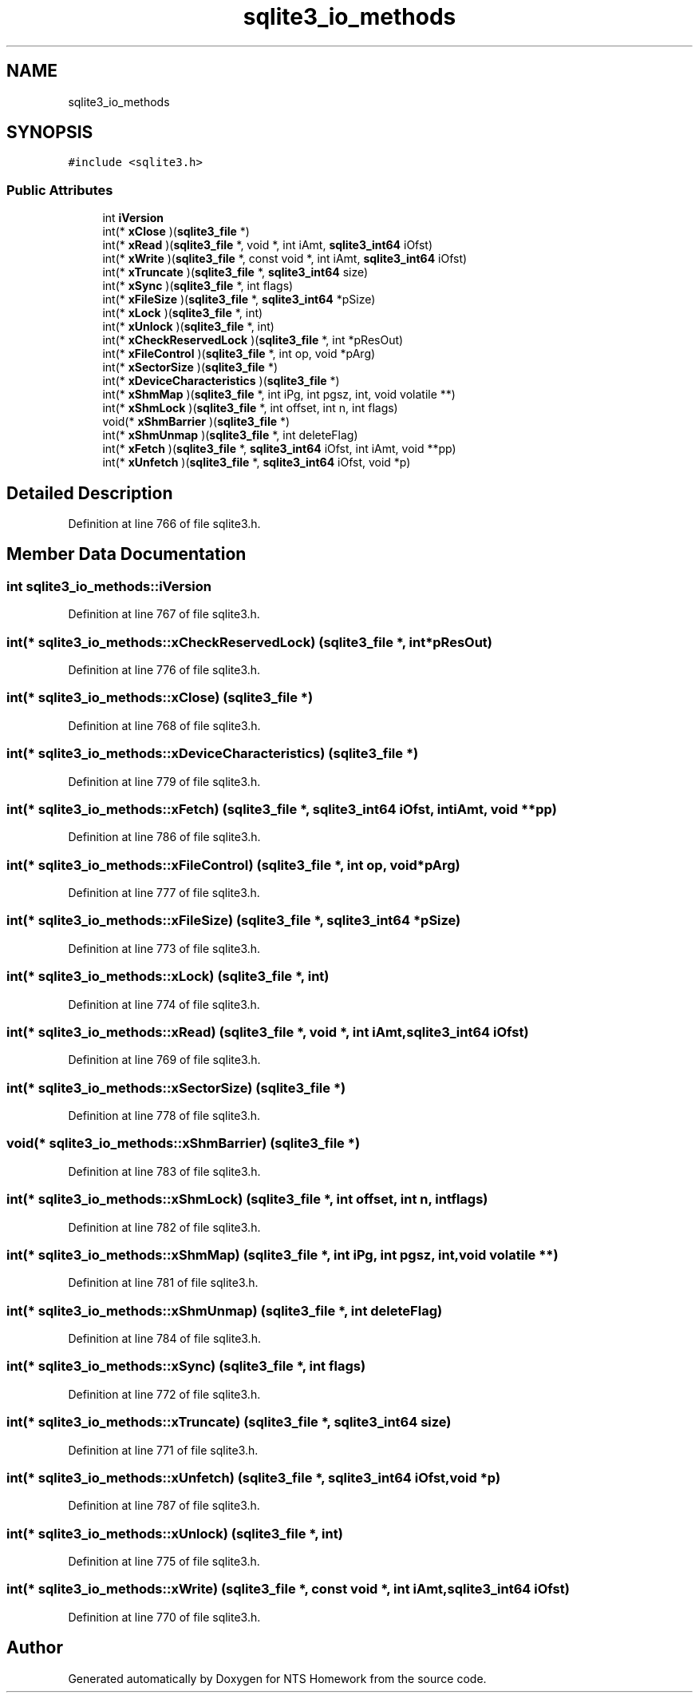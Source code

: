 .TH "sqlite3_io_methods" 3 "Mon Jan 22 2018" "Version 1.0" "NTS Homework" \" -*- nroff -*-
.ad l
.nh
.SH NAME
sqlite3_io_methods
.SH SYNOPSIS
.br
.PP
.PP
\fC#include <sqlite3\&.h>\fP
.SS "Public Attributes"

.in +1c
.ti -1c
.RI "int \fBiVersion\fP"
.br
.ti -1c
.RI "int(* \fBxClose\fP )(\fBsqlite3_file\fP *)"
.br
.ti -1c
.RI "int(* \fBxRead\fP )(\fBsqlite3_file\fP *, void *, int iAmt, \fBsqlite3_int64\fP iOfst)"
.br
.ti -1c
.RI "int(* \fBxWrite\fP )(\fBsqlite3_file\fP *, const void *, int iAmt, \fBsqlite3_int64\fP iOfst)"
.br
.ti -1c
.RI "int(* \fBxTruncate\fP )(\fBsqlite3_file\fP *, \fBsqlite3_int64\fP size)"
.br
.ti -1c
.RI "int(* \fBxSync\fP )(\fBsqlite3_file\fP *, int flags)"
.br
.ti -1c
.RI "int(* \fBxFileSize\fP )(\fBsqlite3_file\fP *, \fBsqlite3_int64\fP *pSize)"
.br
.ti -1c
.RI "int(* \fBxLock\fP )(\fBsqlite3_file\fP *, int)"
.br
.ti -1c
.RI "int(* \fBxUnlock\fP )(\fBsqlite3_file\fP *, int)"
.br
.ti -1c
.RI "int(* \fBxCheckReservedLock\fP )(\fBsqlite3_file\fP *, int *pResOut)"
.br
.ti -1c
.RI "int(* \fBxFileControl\fP )(\fBsqlite3_file\fP *, int op, void *pArg)"
.br
.ti -1c
.RI "int(* \fBxSectorSize\fP )(\fBsqlite3_file\fP *)"
.br
.ti -1c
.RI "int(* \fBxDeviceCharacteristics\fP )(\fBsqlite3_file\fP *)"
.br
.ti -1c
.RI "int(* \fBxShmMap\fP )(\fBsqlite3_file\fP *, int iPg, int pgsz, int, void volatile **)"
.br
.ti -1c
.RI "int(* \fBxShmLock\fP )(\fBsqlite3_file\fP *, int offset, int n, int flags)"
.br
.ti -1c
.RI "void(* \fBxShmBarrier\fP )(\fBsqlite3_file\fP *)"
.br
.ti -1c
.RI "int(* \fBxShmUnmap\fP )(\fBsqlite3_file\fP *, int deleteFlag)"
.br
.ti -1c
.RI "int(* \fBxFetch\fP )(\fBsqlite3_file\fP *, \fBsqlite3_int64\fP iOfst, int iAmt, void **pp)"
.br
.ti -1c
.RI "int(* \fBxUnfetch\fP )(\fBsqlite3_file\fP *, \fBsqlite3_int64\fP iOfst, void *p)"
.br
.in -1c
.SH "Detailed Description"
.PP 
Definition at line 766 of file sqlite3\&.h\&.
.SH "Member Data Documentation"
.PP 
.SS "int sqlite3_io_methods::iVersion"

.PP
Definition at line 767 of file sqlite3\&.h\&.
.SS "int(* sqlite3_io_methods::xCheckReservedLock) (\fBsqlite3_file\fP *, int *pResOut)"

.PP
Definition at line 776 of file sqlite3\&.h\&.
.SS "int(* sqlite3_io_methods::xClose) (\fBsqlite3_file\fP *)"

.PP
Definition at line 768 of file sqlite3\&.h\&.
.SS "int(* sqlite3_io_methods::xDeviceCharacteristics) (\fBsqlite3_file\fP *)"

.PP
Definition at line 779 of file sqlite3\&.h\&.
.SS "int(* sqlite3_io_methods::xFetch) (\fBsqlite3_file\fP *, \fBsqlite3_int64\fP iOfst, int iAmt, void **pp)"

.PP
Definition at line 786 of file sqlite3\&.h\&.
.SS "int(* sqlite3_io_methods::xFileControl) (\fBsqlite3_file\fP *, int op, void *pArg)"

.PP
Definition at line 777 of file sqlite3\&.h\&.
.SS "int(* sqlite3_io_methods::xFileSize) (\fBsqlite3_file\fP *, \fBsqlite3_int64\fP *pSize)"

.PP
Definition at line 773 of file sqlite3\&.h\&.
.SS "int(* sqlite3_io_methods::xLock) (\fBsqlite3_file\fP *, int)"

.PP
Definition at line 774 of file sqlite3\&.h\&.
.SS "int(* sqlite3_io_methods::xRead) (\fBsqlite3_file\fP *, void *, int iAmt, \fBsqlite3_int64\fP iOfst)"

.PP
Definition at line 769 of file sqlite3\&.h\&.
.SS "int(* sqlite3_io_methods::xSectorSize) (\fBsqlite3_file\fP *)"

.PP
Definition at line 778 of file sqlite3\&.h\&.
.SS "void(* sqlite3_io_methods::xShmBarrier) (\fBsqlite3_file\fP *)"

.PP
Definition at line 783 of file sqlite3\&.h\&.
.SS "int(* sqlite3_io_methods::xShmLock) (\fBsqlite3_file\fP *, int offset, int n, int flags)"

.PP
Definition at line 782 of file sqlite3\&.h\&.
.SS "int(* sqlite3_io_methods::xShmMap) (\fBsqlite3_file\fP *, int iPg, int pgsz, int, void volatile **)"

.PP
Definition at line 781 of file sqlite3\&.h\&.
.SS "int(* sqlite3_io_methods::xShmUnmap) (\fBsqlite3_file\fP *, int deleteFlag)"

.PP
Definition at line 784 of file sqlite3\&.h\&.
.SS "int(* sqlite3_io_methods::xSync) (\fBsqlite3_file\fP *, int flags)"

.PP
Definition at line 772 of file sqlite3\&.h\&.
.SS "int(* sqlite3_io_methods::xTruncate) (\fBsqlite3_file\fP *, \fBsqlite3_int64\fP size)"

.PP
Definition at line 771 of file sqlite3\&.h\&.
.SS "int(* sqlite3_io_methods::xUnfetch) (\fBsqlite3_file\fP *, \fBsqlite3_int64\fP iOfst, void *p)"

.PP
Definition at line 787 of file sqlite3\&.h\&.
.SS "int(* sqlite3_io_methods::xUnlock) (\fBsqlite3_file\fP *, int)"

.PP
Definition at line 775 of file sqlite3\&.h\&.
.SS "int(* sqlite3_io_methods::xWrite) (\fBsqlite3_file\fP *, const void *, int iAmt, \fBsqlite3_int64\fP iOfst)"

.PP
Definition at line 770 of file sqlite3\&.h\&.

.SH "Author"
.PP 
Generated automatically by Doxygen for NTS Homework from the source code\&.
